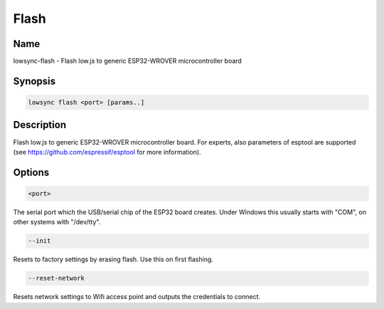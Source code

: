 ###################
Flash
###################

Name
==================

lowsync-flash - Flash low.js to generic ESP32-WROVER microcontroller board

Synopsis
==================

.. code-block:: bash

    lowsync flash <port> [params..]

Description
==================

Flash low.js to generic ESP32-WROVER microcontroller board. For experts, also parameters of esptool are supported (see https://github.com/espressif/esptool for more information).

Options
==================

.. code-block:: bash

    <port>

The serial port which the USB/serial chip of the ESP32 board creates. Under Windows this usually starts with "COM", on other systems with "/dev/tty".

.. code-block:: bash

    --init

Resets to factory settings by erasing flash. Use this on first flashing.

.. code-block:: bash

    --reset-network

Resets network settings to Wifi access point and outputs the credentials to connect.
